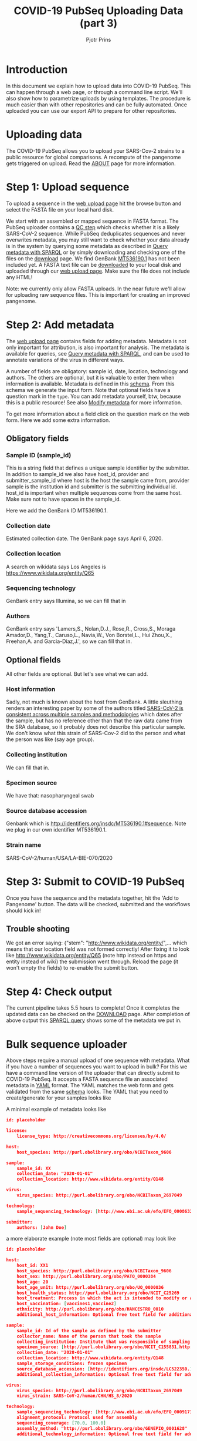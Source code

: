 #+TITLE: COVID-19 PubSeq Uploading Data (part 3)
#+AUTHOR: Pjotr Prins
# C-c C-e h h   publish
# C-c !         insert date (use . for active agenda, C-u C-c ! for date, C-u C-c . for time)
# C-c C-t       task rotate

#+HTML_HEAD: <link rel="Blog stylesheet" type="text/css" href="blog.css" />
#+OPTIONS: ^:nil

* Introduction

In this document we explain how to upload data into COVID-19 PubSeq.
This can happen through a web page, or through a command line
script. We'll also show how to parametrize uploads by using templates.
The procedure is much easier than with other repositories and can be
fully automated. Once uploaded you can use our export API to prepare
for other repositories.


* Table of Contents                                                     :TOC:noexport:
 - [[#introduction][Introduction]]
 - [[#uploading-data][Uploading data]]
 - [[#step-1-upload-sequence][Step 1: Upload sequence]]
 - [[#step-2-add-metadata][Step 2: Add metadata]]
   - [[#obligatory-fields][Obligatory fields]]
   - [[#optional-fields][Optional fields]]
 - [[#step-3-submit-to-covid-19-pubseq][Step 3: Submit to COVID-19 PubSeq]]
   - [[#trouble-shooting][Trouble shooting]]
 - [[#step-4-check-output][Step 4: Check output]]
 - [[#bulk-sequence-uploader][Bulk sequence uploader]]
   - [[#run-the-uploader-cli][Run the uploader (CLI)]]
   - [[#example-uploading-bulk-genbank-sequences][Example: uploading bulk GenBank sequences]]
   - [[#example-preparing-metadata][Example: preparing metadata]]

* Uploading data

The COVID-19 PubSeq allows you to upload your SARS-Cov-2 strains to a
public resource for global comparisons. A recompute of the pangenome
gets triggered on upload. Read the [[./about][ABOUT]] page for more information.

* Step 1: Upload sequence

To upload a sequence in the [[http://covid19.genenetwork.org/][web upload page]] hit the browse button and
select the FASTA file on your local hard disk.

We start with an assembled or mapped sequence in FASTA format. The
PubSeq uploader contains a [[https://github.com/arvados/bh20-seq-resource/blob/master/bh20sequploader/qc_fasta.py][QC step]] which checks whether it is a likely
SARS-CoV-2 sequence. While PubSeq deduplicates sequences and never
overwrites metadata, you may still want to check whether your data
already is in the system by querying some metadata as described in
[[./blog?id=using-covid-19-pubseq-part1][Query metadata with SPARQL]] or by simply downloading and checking one
of the files on the [[./download][download]] page. We find GenBank [[https://www.ncbi.nlm.nih.gov/nuccore/MT536190][MT536190.1]] has not
been included yet. A FASTA text file can be [[https://www.ncbi.nlm.nih.gov/nuccore/MT536190.1?report=fasta&log$=seqview&format=text][downloaded]] to your local
disk and uploaded through our [[./][web upload page]]. Make sure the file does
not include any HTML!

Note: we currently only allow FASTA uploads. In the near future we'll
allow for uploading raw sequence files. This is important for creating
an improved pangenome.

* Step 2: Add metadata

The [[./][web upload page]] contains fields for adding metadata. Metadata is
not only important for attribution, is also important for
analysis. The metadata is available for queries, see [[./blog?id=using-covid-19-pubseq-part1][Query metadata
with SPARQL]], and can be used to annotate variations of the virus in
different ways.

A number of fields are obligatory: sample id, date, location,
technology and authors. The others are optional, but it is valuable to
enter them when information is available. Metadata is defined in this
[[https://github.com/arvados/bh20-seq-resource/blob/master/bh20sequploader/bh20seq-schema.yml][schema]]. From this schema we generate the input form. Note that
optional fields have a question mark in the ~type~. You can add
metadata yourself, btw, because this is a public resource! See also
[[./blog?id=using-covid-19-pubseq-part5][Modify metadata]] for more information.

To get more information about a field click on the question mark on
the web form. Here we add some extra information.

** Obligatory fields

*** Sample ID (sample_id)

This is a string field that defines a unique sample identifier by the
submitter. In addition to sample_id we also have host_id,
provider and submitter_sample_id where host is the host the
sample came from, provider sample is the institution id and
submitter is the submitting individual id. host_id is important when
multiple sequences come from the same host. Make sure not to have
spaces in the sample_id.

Here we add the GenBank ID MT536190.1.

*** Collection date

Estimated collection date. The GenBank page says April 6, 2020.

*** Collection location

A search on wikidata says Los Angeles is
https://www.wikidata.org/entity/Q65

*** Sequencing technology

GenBank entry says Illumina, so we can fill that in

*** Authors

GenBank entry says 'Lamers,S., Nolan,D.J., Rose,R., Cross,S., Moraga
Amador,D., Yang,T., Caruso,L., Navia,W., Von Borstel,L., Hui Zhou,X.,
Freehan,A. and Garcia-Diaz,J.', so we can fill that in.

** Optional fields

All other fields are optional. But let's see what we can add.

*** Host information

Sadly, not much is known about the host from GenBank. A little
sleuthing renders an interesting paper by some of the authors titled
[[https://www.medrxiv.org/content/10.1101/2020.04.24.20078691v1][SARS-CoV-2 is consistent across multiple samples and methodologies]]
which dates after the sample, but has no reference other than that the
raw data came from the SRA database, so it probably does not describe
this particular sample. We don't know what this strain of SARS-Cov-2
did to the person and what the person was like (say age group).

*** Collecting institution

We can fill that in.

*** Specimen source

We have that: nasopharyngeal swab

*** Source database accession

Genbank which is http://identifiers.org/insdc/MT536190.1#sequence.
Note we plug in our own identifier MT536190.1.

*** Strain name

SARS-CoV-2/human/USA/LA-BIE-070/2020

* Step 3: Submit to COVID-19 PubSeq

Once you have the sequence and the metadata together, hit
the 'Add to Pangenome' button. The data will be checked,
submitted and the workflows should kick in!


** Trouble shooting

We got an error saying: {"stem": "http://www.wikidata.org/entity/",...
which means that our location field was not formed correctly!  After
fixing it to look like http://www.wikidata.org/entity/Q65 (note http
instead on https and entity instead of wiki) the submission went
through. Reload the page (it won't empty the fields) to re-enable the
submit button.

* Step 4: Check output

The current pipeline takes 5.5 hours to complete! Once it completes
the updated data can be checked on the [[./download][DOWNLOAD]] page. After completion
of above output this [[http://sparql.genenetwork.org/sparql/?default-graph-uri=&query=PREFIX+pubseq%3A+%3Chttp%3A%2F%2Fbiohackathon.org%2Fbh20-seq-schema%23MainSchema%2F%3E%0D%0APREFIX+sio%3A+%3Chttp%3A%2F%2Fsemanticscience.org%2Fresource%2F%3E%0D%0Aselect+distinct+%3Fsample+%3Fp+%3Fo%0D%0A%7B%0D%0A+++%3Fsample+sio%3ASIO_000115+%22MT536190.1%22+.%0D%0A+++%3Fsample+%3Fp+%3Fo+.%0D%0A%7D&format=text%2Fhtml&timeout=0&debug=on&run=+Run+Query+][SPARQL query]] shows some of the metadata we put
in.

* Bulk sequence uploader

Above steps require a manual upload of one sequence with metadata.
What if you have a number of sequences you want to upload in bulk?
For this we have a command line version of the uploader that can
directly submit to COVID-19 PubSeq. It accepts a FASTA sequence
file an associated metadata in [[https://github.com/arvados/bh20-seq-resource/blob/master/example/maximum_metadata_example.yaml][YAML]] format. The YAML matches
the web form and gets validated from the same [[https://github.com/arvados/bh20-seq-resource/blob/master/bh20sequploader/bh20seq-schema.yml][schema]] looks. The YAML
that you need to create/generate for your samples looks like

A minimal example of metadata looks like

#+begin_src json
  id: placeholder

  license:
      license_type: http://creativecommons.org/licenses/by/4.0/

  host:
      host_species: http://purl.obolibrary.org/obo/NCBITaxon_9606

  sample:
      sample_id: XX
      collection_date: "2020-01-01"
      collection_location: http://www.wikidata.org/entity/Q148

  virus:
      virus_species: http://purl.obolibrary.org/obo/NCBITaxon_2697049

  technology:
      sample_sequencing_technology: [http://www.ebi.ac.uk/efo/EFO_0008632]

  submitter:
      authors: [John Doe]
#+end_src

a more elaborate example (note most fields are optional) may look like

#+begin_src json
  id: placeholder

  host:
      host_id: XX1
      host_species: http://purl.obolibrary.org/obo/NCBITaxon_9606
      host_sex: http://purl.obolibrary.org/obo/PATO_0000384
      host_age: 20
      host_age_unit: http://purl.obolibrary.org/obo/UO_0000036
      host_health_status: http://purl.obolibrary.org/obo/NCIT_C25269
      host_treatment: Process in which the act is intended to modify or alter host status (Compounds)
      host_vaccination: [vaccines1,vaccine2]
      ethnicity: http://purl.obolibrary.org/obo/HANCESTRO_0010
      additional_host_information: Optional free text field for additional information

  sample:
      sample_id: Id of the sample as defined by the submitter
      collector_name: Name of the person that took the sample
      collecting_institution: Institute that was responsible of sampling
      specimen_source: [http://purl.obolibrary.org/obo/NCIT_C155831,http://purl.obolibrary.org/obo/NCIT_C155835]
      collection_date: "2020-01-01"
      collection_location: http://www.wikidata.org/entity/Q148
      sample_storage_conditions: frozen specimen
      source_database_accession: [http://identifiers.org/insdc/LC522350.1#sequence]
      additional_collection_information: Optional free text field for additional information

  virus:
      virus_species: http://purl.obolibrary.org/obo/NCBITaxon_2697049
      virus_strain: SARS-CoV-2/human/CHN/HS_8/2020

  technology:
      sample_sequencing_technology: [http://www.ebi.ac.uk/efo/EFO_0009173,http://www.ebi.ac.uk/efo/EFO_0009173]
      alignment_protocol: Protocol used for assembly
      sequencing_coverage: [70.0, 100.0]
      assembly_method: "http://purl.obolibrary.org/obo/GENEPIO_0001628"
      additional_technology_information: Optional free text field for additional information

  submitter:
      authors: [John Doe, Joe Boe, Jonny Oe]
      submitter_name: [John Doe]
      submitter_address: John Doe's address
      originating_lab: John Doe kitchen
      lab_address: John Doe's address
      provider: XXX1
      submitter_sample_id: XXX2
      publication: PMID00001113
      submitter_orcid: [https://orcid.org/0000-0000-0000-0000,https://orcid.org/0000-0000-0000-0001]
      additional_submitter_information: Optional free text field for additional information
#+end_src

more metadata is yummy when stored in RDF. [[https://yummydata.org/][Yummydata]] is useful to a wider community. Note
that many of the terms in above example are URIs, such as
host_species: http://purl.obolibrary.org/obo/NCBITaxon_9606.  We use
web ontologies for these to make the data less ambiguous and more
FAIR. Check out the option fields as defined in the schema. If it is not listed,
check the [[https://github.com/arvados/bh20-seq-resource/blob/master/semantic_enrichment/labels.ttl][labels.ttl]] file. Also,
a little bit of web searching may be required or [[./contact][contact]] us.

** Run the uploader (CLI)

Installing with pip you should be able to run

: bh20sequploader sequence.fasta metadata.yaml

Alternatively the script can be installed from [[https://github.com/arvados/bh20-seq-resource#installation][github]]. Run on the
command line

: python3 bh20sequploader/main.py example/sequence.fasta example/maximum_metadata_example.yaml

after installing dependencies (also described in [[https://github.com/arvados/bh20-seq-resource/blob/master/doc/INSTALL.md][INSTALL]] with the GNU
Guix package manager). The ~--help~ shows

#+begin_src sh
Entering sequence uploader
usage: main.py [-h] [--validate] [--skip-qc] [--trusted] metadata sequence_p1 [sequence_p2]

Upload SARS-CoV-19 sequences for analysis

positional arguments:
  metadata     sequence metadata json
  sequence_p1  sequence FASTA/FASTQ
  sequence_p2  sequence FASTQ pair

optional arguments:
  -h, --help   show this help message and exit
  --validate   Dry run, validate only
  --skip-qc    Skip local qc check
  --trusted    Trust local validation and add directly to validated project
#+end_src

The web interface using this exact same script so it should just work
(TM).

** Example: uploading bulk GenBank sequences

At this point, most of PubSeq's FASTA files come from NCBI [[https://www.ncbi.nlm.nih.gov/genbank/][GenBank]].
This data is public (see the policy) and we provide it with metadata
under a [[https://creativecommons.org/licenses/by/4.0/][CC-BY-4.0]] license.

We use multiple scripts to fetch, check and update data. Since there
are dependencies involved we suggest to match our development work
place and use a Guix environment to run the tools, see [[../INSTALL.md][INSTALL.md]].


** Example: preparing metadata

Usually, metadata are available in a tabular format, such as
spreadsheets. As an example, we provide a script [[https://github.com/arvados/bh20-seq-resource/tree/master/scripts/esr_samples][esr_samples.py]] to
show you how to parse your metadata in YAML files ready for the
upload. To execute the script, go in the
~bh20-seq-resource/scripts/esr_samples and execute

#+BEGIN_SRC sh
python3 esr_samples.py
#+END_SRC

You will find the YAML files in the `yaml` folder which will be
created in the same directory.

In the example we use Python pandas to read the spreadsheet into a
tabular structure. Next we use a [[https://github.com/arvados/bh20-seq-resource/blob/master/scripts/esr_samples/template.yaml][template.yaml]] file that gets filled
in by ~esr_samples.py~ so we get a metadata YAML file for each sample.

Next run the earlier CLI uploader for each YAML and FASTA combination.
It can't be much easier than this. For ESR we uploaded a batch of 600
sequences this way writing a few lines of Python [[https://github.com/arvados/bh20-seq-resource/blob/master/scripts/esr_samples/esr_samples.py][code]]. See [[http://covid19.genenetwork.org/resource/20VR0995][example]].
